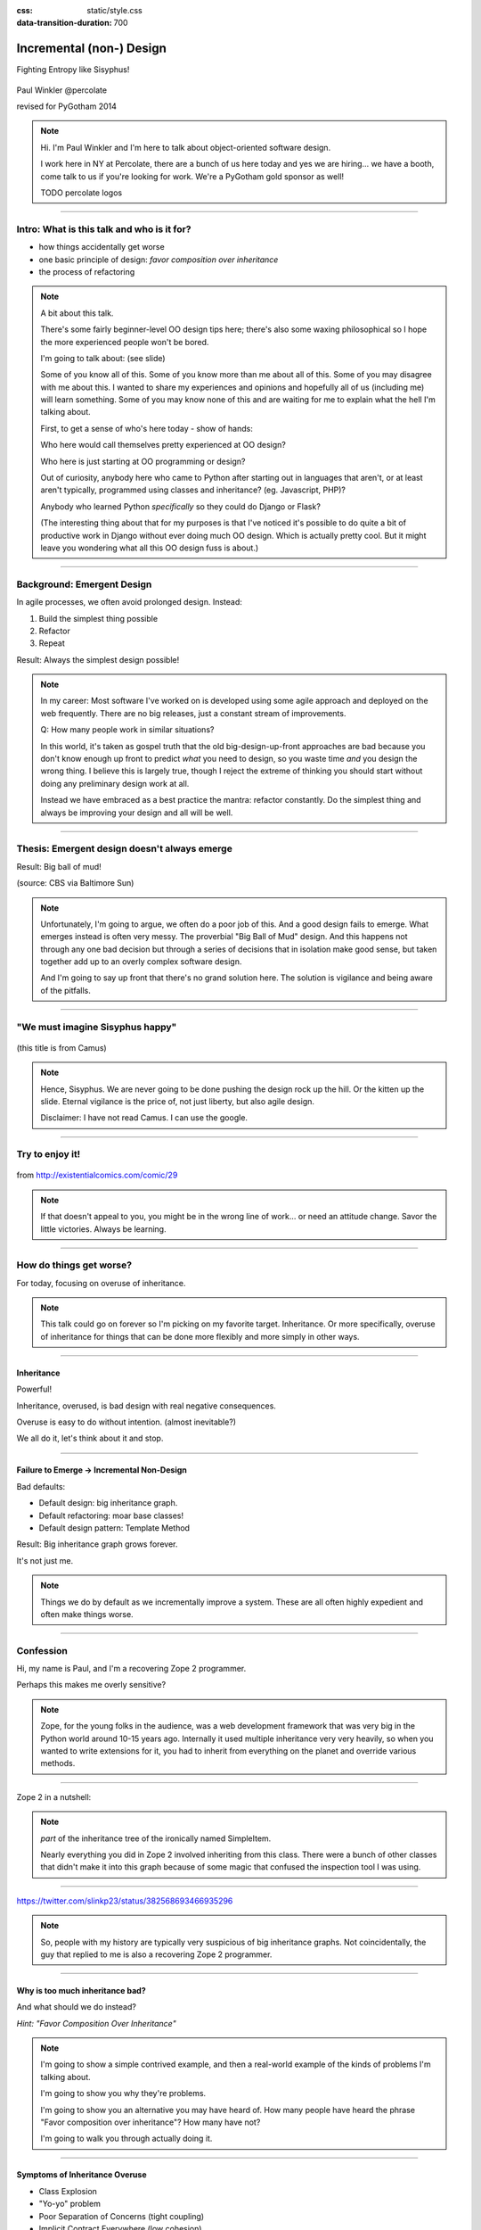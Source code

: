 :css: static/style.css

:data-transition-duration: 700

.. title:: incremental non-design

=========================
Incremental (non-) Design
=========================

Fighting Entropy like Sisyphus!

 ..
    .. image:: static/cute-collapsing-towers-animation.gif 

Paul Winkler
@percolate

revised for PyGotham 2014

.. note::

  Hi. I'm Paul Winkler and I'm here to talk about object-oriented software
  design.

  I work here in NY at Percolate, there are a bunch of us here today
  and yes we are hiring... we have a booth, come talk to us if you're
  looking for work.  We're a PyGotham gold sponsor as well!

  TODO percolate logos


----

Intro: What is this talk and who is it for?
===========================================

* how things accidentally get worse

* one basic principle of design: *favor composition over inheritance*

* the process of refactoring


.. note::

  A bit about this talk.

  There's some fairly beginner-level OO design tips here;
  there's also some waxing philosophical so I hope the more experienced
  people won't be bored.

  I'm going to talk about:  (see slide)

  Some of you know all of this. Some of you know more than me about all of
  this.  Some of you may disagree with me about this. I wanted to share my
  experiences and opinions and hopefully all of us (including me) will learn
  something. Some of you may know none of this and are waiting for me to
  explain what the hell I'm talking about.

  First, to get a sense of who's here today - show of hands:

  Who here would call themselves pretty experienced at OO design?

  Who here is just starting at OO programming or design?

  Out of curiosity, anybody here who came to Python after starting out in
  languages that aren't, or at least aren't typically, programmed using classes
  and inheritance?  (eg. Javascript, PHP)?

  Anybody who learned Python *specifically* so they could do Django or Flask?

  (The interesting thing about that for my purposes is that I've noticed
  it's possible to do quite a bit of productive work in Django without
  ever doing much OO design. Which is actually pretty cool. But it
  might leave you wondering what all this OO design fuss is about.)

----

Background: Emergent Design
============================

In agile processes, we often avoid prolonged design.
Instead:

1. Build the simplest thing possible

2. Refactor

3. Repeat

Result: Always the simplest design possible!

.. note::

  In my career: Most software I've worked on is developed using some agile
  approach and deployed on the web frequently. There are no big
  releases, just a constant stream of improvements.

  Q: How many people work in similar situations?

  In this world, it's taken as gospel truth that the old big-design-up-front
  approaches are bad because you don't know enough up front to predict
  *what* you need to design, so you waste time *and* you design the wrong
  thing.  I believe this is largely true, though I reject the extreme of
  thinking you should start without doing any preliminary design work at all.

  Instead we have embraced as a best practice the mantra: refactor
  constantly. Do the simplest thing and always be improving your design and all
  will be well.

----

Thesis: Emergent design doesn't always emerge
===============================================

Result: Big ball of mud!

.. image:: http://media.trb.com/media/photo/2012-10/73033205.jpg

(source: CBS via Baltimore Sun)

.. note::

  Unfortunately, I'm going to argue, we often do a poor job of this.  And a
  good design fails to emerge.  What emerges instead is often very messy.  The
  proverbial "Big Ball of Mud" design. And this happens not through any one bad
  decision but through a series of decisions that in isolation make good sense,
  but taken together add up to an overly complex software design.

  And I'm going to say up front that there's no grand solution here.
  The solution is vigilance and being aware of the pitfalls.


----

"We must imagine Sisyphus happy"
==================================

 .. image:: static/whsyh0b.gif
    :width: 500px


(this title is from Camus)

.. note::

  Hence, Sisyphus. We are never going to be done pushing the design rock up the
  hill. Or the kitten up the slide.  Eternal vigilance is the price of, not
  just liberty, but also agile design.

  Disclaimer: I have not read Camus. I can use the google.

----

Try to enjoy it!
====================

 .. image:: static/sisyphus_happy_excerpt.png

from http://existentialcomics.com/comic/29

.. note::

  If that doesn't appeal to you, you might be in the wrong line of work...
  or need an attitude change.  Savor the little victories. Always be learning.

----

How do things get worse?
========================

For today, focusing on overuse of inheritance.

.. note::

  This talk could go on forever so I'm picking on my favorite target.
  Inheritance. Or more specifically, overuse of inheritance for things
  that can be done more flexibly and more simply in other ways.

----


Inheritance
-------------

Powerful!

Inheritance, overused, is bad design with real negative consequences.

Overuse is easy to do without intention.
(almost inevitable?)

We all do it, let's think about it and stop.

----

Failure to Emerge → Incremental Non-Design
-----------------------------------------------

Bad defaults:

* Default design: big inheritance graph.

* Default refactoring:  moar base classes!

* Default design pattern: Template Method

Result: Big inheritance graph grows forever.

It's not just me.

.. note::

  Things we do by default as we incrementally improve a system.
  These are all often highly expedient and often make things worse.

----


Confession
===============

Hi, my name is Paul, and I'm a recovering Zope 2 programmer.

Perhaps this makes me overly sensitive?

.. note::

   Zope, for the young folks in the audience, was a web development
   framework that was very big in the Python world around 10-15 years
   ago. Internally it used multiple inheritance very very heavily,
   so when you wanted to write extensions for it, you had to inherit from
   everything on the planet and override various methods.

----

Zope 2 in a nutshell:

.. image:: static/classes_ofs_item.dot.svg

.. note::

   *part* of the inheritance tree of the ironically named SimpleItem.

   Nearly everything you did in Zope 2 involved inheriting from this class.
   There were a bunch of other classes that didn't make it into this graph
   because of some magic that confused the inspection tool I was using.

----

.. image:: static/tweet.png

https://twitter.com/slinkp23/status/382568693466935296

.. note::

   So, people with my history are typically very suspicious of big inheritance
   graphs. Not coincidentally, the guy that replied to me is also a recovering
   Zope 2 programmer.

----


Why is too much inheritance bad?
--------------------------------

And what should we do instead?

*Hint: "Favor Composition Over Inheritance"*

.. note::

  I'm going to show a simple contrived example, and then a real-world example
  of the kinds of problems I'm talking about.

  I'm going to show you why they're problems.

  I'm going to show you an alternative you may have heard of.
  How many people have heard the phrase "Favor composition over
  inheritance"?  How many have not?

  I'm going to walk you through actually doing it.

----

Symptoms of Inheritance Overuse
--------------------------------

* Class Explosion

* "Yo-yo" problem

* Poor Separation of Concerns (tight coupling)

* Implicit Contract Everywhere (low cohesion)


Let's explain these by example.


----

Contrived Example:
------------------

Your client just wants a freakin' shark with lasers.

.. code:: python

    shark_with_lasers.attack(target)

.. image:: static/shark-stealing-a-camera-lasers_01.jpg
   :width: 400px

----

Quick and Easy...
--------------------
.. code:: python

    class SharkWithLasers(Shark, LaserMixin):
    
        def attack(self, target):
            self.shoot(target)
            self.eat(target)


.. image:: static/shark_inherit_1.py.dot.svg
   :width: 400px

----

Problem solved! Go home.
========================

This is easy, right?

.. image:: static/problem_solved.gif
   :width: 800px

----

New Requirement
================


.. image:: static/icon_28978/icon_28978.svg
   :width: 400px

.. image:: static/icon_22936/icon_22936.svg
   :width: 150px

.. note::

   But now we want an orca with nunchaku.

----

.. image:: static/shark_inherit_1a.py.dot.svg
   :width: 1000px

----

Factor out commonalities into more base classes...

.. image:: static/shark_inherit_2.py.dot.svg
   :width: 1000px

----

Another requirement!
====================

.. image:: static/armor.jpg
   :height: 500px

----

.. image:: static/shark_inherit_3.py.dot.svg


----

.. :data-rotate: 180

:data-x: r0
:data-y: 2500
:data-z: 40000
:data-rotate-x: 90
:data-rotate-z: 90


.. image:: static/explosion.gif
   :height: 600px

Class explosion.
================


----

:data-rotate: 0
:data-x: r0
:data-y: r0
:data-z: 0
:data-rotate-x: 180
:data-rotate-z: 180

Every concept we add makes more and more classes.

But even if we stop here forever, it's already bad, because...

----

:data-rotate: 0
:data-x: r2000
:data-y: r2000
:data-z: r0
:data-rotate-x: 0
:data-rotate-z: 0


Yo-yo problem
===============

:data-y: r0

https://en.wikipedia.org/wiki/Yo-yo_problem

  "Often we get the feeling of riding a yoyo when we
  try to understand one [of] these message trees."
  -- Taenzer, Ganti, and Podar, 1989


.. note::

  With inheritance, when you look at a method call, the place where
  that method is defined is implicit.

  If you want to know where it's defined, you have to go hunting for it.
  When self.foo() calls self.bar() calls self.baz() calls self.fleem()
  and each of those could be defined in any or all of 12 classes,
  you find yourself bouncing up and down through the inheritance tree
  looking for these method definitions. If any are overridden,
  you have to also reconstruct Python's method resolution order
  in your head, or find a tool to do it for you.


  State - instance state, typically attribute assignments - is even worse,
  because it can happen on literally any line. So you have to grep and and then
  trace upward to see if you're in a relevant method.

  Multiple inheritance makes it even more fun - it's not like being a yo-yo,
  it's like being a pinball and bouncing all over the place.

----

:data-y: r1000
:data-x: r0

Yo-yo problem larval stage
===========================

.. code:: python

    class SharkWithLasers(SharkBase, LaserMixin):

        def attack(self, target):
            self.shoot(target)
            self.eat(target)

Where are shoot() and eat() defined?
-------------------------------------

.. note::

  It starts innocuously enough...

  When you see "self", you don't know if it currently means a shark, or a base
  Animal, or a thing with lasers, or a base Weapon, or a thing with armor?  You
  have to look all over, with only the names to give you clues.


----

:data-y: r-2000
:data-x: r0

Okay, easy in that example.

.. code:: python
    
    class Shark(object):
        def eat(self, target):
            print "chomp! delicious %s" % target
    
    class LaserMixin(object):
        def shoot(self, target):
            print "pew! pew! at %s" % target


Not so much when there are dozens of classes.

----

:data-y: r3000
:data-x: r0

Who is "self"?

.. note::

  Put another way: It's interesting to ask yourself in each method definition,
  what kind of object do I mean when I say "self"?

  Implicitly it could rely on any combination of behaviors or states supported
  by any of the base classes.


----

:data-y: r5000
:data-x: r0

Poor Separation of Concerns
=============================

`ArmoredSharkWithLasers` will have methods related to sharks, lasers, and armor.

Those are not conceptually related at all.

More classes + more methods = more yo-yo


----

:data-y: r-6000
:data-x: r2000


"Favor Composition Over Inheritance"
------------------------------------

"Has-a" or "Uses-a" relationships, instead of "Is-a".

Underlying principle in "Design Patterns" (aka "Gang of Four" book)

.. note::

  Now we get back to this phrase we mentioned before.

----

Composition: Usually Better
------------------------------

.. code:: python


    class Shark(object):
        def __init__(self, weapon):
            self.weapon = weapon

        def eat(self, target):
            print "chomp! delicious %s" % target

        def attack(self, target):
            self.weapon.attack(target)
            self.eat(target)

    shark_with_laser = Shark(weapon=Laser())


----

Better: Fewer Classes
---------------------

.. image:: static/shark_composition_3.py.dot.svg


----

Better:  Separation of Concerns
---------------------------------------------------------

- "self.weapon" namespace is a nice bundling of related functionality

----

Better: Less Yo-yo Problem
--------------------------------------

.. code:: python

        def attack(self, target):
            self.weapon.attack(target)
            #    ^^^^^^  A clue!
            self.eat(target)
            # Still have to look, but the tree is smaller.


.. note::

  - If needed, one-line wrapper methods can be added to Shark or a subclass, and these internally are nice and explicit. (Be mindful of the "law of demeter")

----

Better: More flexible too
----------------------------

These would have been hard to do without special case hacks
and/or yet more classes:
 
.. code:: python

    mystery_shark = Shark(
        weapon=get_random_weapon())

    armed_to_the_teeth = Shark(
        weapon=WeaponCollection(Lasers(), Grenades()))

----


But that's all contrived!
===========================

Yes, it's a bad made-up design that nobody would ever do.

(right?)

----

:data-y: r0
:data-x: r2000


..
   Overuse of Inheritance & Mixins - Examples in the Wild
   ==========================================================

    - Zope 2 - OFS.Item
    - Django "Generic" views
    - a bunch of things I wrote, eg. OpenBlock scraper mini-framework

   ----

.. .. image:: static/shareabouts.dot.svg
..    :width: 1200px
..
.. ----


A real-world story
====================

* Existing REST API

* Needed to add an endpoint

* New endpoint needed to reuse behavior

* Existing API was built as a class hierarchy

.. note::

  One day I was working on some rest API endpoints at my job.


----

I started with this...

.. image:: static/aa_start.dot.svg
   :width: 800px

.. note::

   Names of classes changed to protect the innocent. But this
   was generated from real code from a real production system.


----

Solution: Factored out methods into two new shared base classes
(used as mixins).

.. image:: static/aa_final.dot.svg
   :width: 1000px

----

If you only do the easiest thing ...

And don't refactor...

If you don't improve the design as you go...

That's incremental non-design.

.. image:: static/mud_car.jpg
   :height: 400px

----

None of this is news.  Why do we still do it?
----------------------------------------------

- OO 101: Over-inheritance falls out of any language with inheritance

- Easiest path to D.R.Y.: Add more base classes!

- Alternatives may not be as intuitive or obvious.

- Once you pop, you can't stop


.. note::

   We continue to overuse inheritance because it's a path of very low
   resistance.  And once we have an existing system that uses inheritance,
   it's very difficult - perhaps prohibitively so - to stop doing that.


----

Getting out of the mud is hard
=================================

Why does the ProteinMetadata class need to *be* a request handler anyway?

Maybe it doesn't.  Or shouldn't.

But it calls various methods and properties inherited from other classes, so
there's a lot of inertia.

.. note::

  So existing inheritance hierarchy tends to encourage more inheritance,
  because it's easier than puzzling out how to do without it.
  This is what I meant by "once you pop, you can't stop."

----

Example: Refactoring Shark with Armor
======================================

Remember that we had `SharkWithArmor(ArmorMixin, Shark)`.
Let's look at how that might have been implemented, and how we might
do it differently.

----

Shark with Armor: Inheritance
=============================

.. code:: python

    class Shark(Animal):

        def receive_hit(self, damage):
            self.health -= damage
            if self.health <= 0:
                self.die()
    
    class ArmorMixin(object):

        def receive_hit(self, damage):
            self.armor_health -= damage
            if self.armor_health < 0:
                super(ArmorMixin, self).receive_hit(-self.armor_health)
                self.armor_health = 0
    
    class SharkWithArmor(ArmorMixin, Shark):
        pass

.. note::

   One nice thing about this design: the `Shark` class knows nothing about
   armor. All you have to do is put the base classes of `SharkWithArmor`
   in the right order, and `self.receive_hit` will do the right thing.

   One not so nice thing: Depends on super().receive_hit()

----

Better Armor: Proxy object
============================

.. code:: python

   class Armored(object):
       def __init__(self, wearer):
           self.wearer = wearer

        def receive_hit(self, damage):
            self.armor_health -= damage
            if self.armor_health < 0:
                self.wearer.receive_hit(-self.armor_health)
                self.armor_health = 0

        def __getattr__(self, name):
            # Or explicitly proxy all others if desired.
        n    return getattr(self.wearer, name)

    shark_with_armor = Armored(wearer=Shark())

.. note::

   This might look a little backwards at first. The armor *has* the wearer,
   rather than the wearer *having* the armor.

   This is so we can maintain the nice property we had before, where the
   Shark class doesn't have to know about armor.  *Nothing* knows about the
   armor except the armor itself... and the invocation that constructs it.

----

Better Laser: Delegation
==========================

Shark *has* and *uses* laser, rather than *is* laser.

.. code:: python

    class Shark(object):

        ...

        def attack(self, target):
            self.weapon.attack(target)
            self.eat(target)

    shark_with_laser = Shark(weapon=Laser())

**How do we get here**?

.. note::

   Earlier we suggested that this was a better design for sharks with lasers.
   How do we get from the inheritance-based code to this delegation-based
   code? When there's a huge pile of other classes in the tree and we
   want to do it gradually?

----

Example refactoring of Sharks/Orcas/Nunchucks/Lasers:

https://github.com/slinkp/inheritance_talk_examples

**Important: Tests before refactoring!**

.. note::

  You need solid test coverage. If you don't have it, do that first.
  This is mandatory.

  Filling out your test suite and getting decent coverage is more important to
  the success of your project than redoing your design. You could add tests and
  never redo the design and you'd be a hell of a lot better off than when you
  started.

  The sample repo starts and ends with 100% line coverage.

----

..
   ----

..
   Alternative real-world design
   =========================

   Two different views need to show consumption rates.

    - I would prefer them to *use* a FoodMetadataDB instance, not *be* a
      FoodMetadataDB, since that's orthogonal to serving a request.

    - but I need to get the info from an external service...

    - access to this service is already provided via ProteinMetadataMixin
      which depends on being mixed in to the view.

..
   ----

   Choices:

      1. the ProteinMetadata object and the View can refer to and call each other
         (2-way references) ... breaks the inheritance dependency, but
         not much cleaner.

      2. write a new protein metadata class that doesn't know
         about the View at all.  Harder.  (#1 is a good transitional step)

      3. or suck it up and leave the ProteinMetadataMixin in the inheritance
         graph

     TODO: DO THE DARN THING

----

END
=================

Questions?

For more (references and some more rambling):

TODO link to this talk

----

Appendix 1: Mixins usually suck
=================================

.. note::

  Question for audience: does everybody know what a mixin is? in python?

  (If not: A mixin is a class designed not to be used by itself, but by
  inheriting from it to add some behavior to your class.  Get more behavior by
  inheriting from more mixins.  In some languages eg. Ruby, this means
  something a bit more formal, but in python it's just an informal idea
  of, here's a class you can inherit from if you want its behavior.)


----

Mixins are good...
--------------------

- Mixins are good when each mixin does one thing
- Reuse is easy - just inherit from the relevant class
- Different combinations of these base classes to give different combinations
  of behavior.

----

BUT mixins are bad...
------------------------

- multiple inheritance gone bananas.
- easy to *assemble* lego-style iff you understand the classes
  and how they interact.
- very hard to *understand* if you don't.
- internal interactions get VERY complex
- hard to debug a concrete class made by someone else, or by yourself last month
- python 2 does not give us many tools to talk about contracts, so you really
  have to read every line to understand what the implicit contract is. What can
  I mix this into? What do I have to do?

----

... not always bad
------------------

Some characteristics of nice mixins:

- does one thing, or only a couple very closely related things
- unlikely to need to use it polymorphically / override its methods

----

Appendix 2: "Template Method" Pattern Sucks
-------------------------------------------

Symptom: Reuse is tied very tightly to the inheritance tree and is very hard to
refactor away from that tree.

Symptom: As that tree grows, you don't have a yo-yo problem anymore, you have a
pinball problem:

TODO can't find decent pinball gif
maybe convert this somehow??
https://vine.co/v/M2vKeePb2TQ

----

Good use of Template Method
===============================

Simple example that does *not* suck: `unittest.TestCase`.
The `setUp()` and `tearDown()` are expected to be overridden.

Good because:

* Shallow inheritance - you often just inherit `TestCase` directly and done
* Few hooks - only two!
* Optional - you can omit either/both hooks
* No inherited state to worry about - only what *you* add.

.. note::
  So template method is certainly not *inherently bad*, it's useful and good.

----

Smells
=======

Some code smells to watch out for:

- Lots of hooks: hard to remember / understand
- Order of operations is not obvious from hook names
- Base class implementations depend on state ...
  that means there's more implicit contract than just method calls
  in some order, you also have to understand and maintain that state.
- Many base classes. Especially if you're inheriting from more than one
  Template Method-style base class with different sets of hooks - RUN AWAY

----


References / Inspiration / Shamelessly Stolen
---------------------------------------------

* "End of Object Inheritance" talk, PyCon 2013
  - Video http://pyvideo.org/video/1684/
  - slides unfortunately not readable alone, really should watch it.


* "API Design for Library Authors" - Chris McDonough's talk @ PyCon 2013
  - Video http://pyvideo.org/video/1705/api-design-for-library-authors
  - Slides https://speakerdeck.com/pyconslides/api-design-for-libraries-by-chris-mcdonough
  - Relevant takeaway: Don't make your users inherit from your classes.
  - introduced me to "yoyo problem".

* "Composability Through Multiple Inheritance" - opposing view, also PyCon 2013. https://us.pycon.org/2013/schedule/presentation/110/

* Cats-on-a-slide gif: found at
  http://thisconjecture.com/2014/02/15/the-myth-of-sisyphus-a-touch-of-silly-and-a-great-animation-of-the-story/
  original provenance unclear.

* TODO: Design Patterns Explained

Orca designed by <a href="http://www.thenounproject.com/sarahjean">Sarah-Jean</a> from the <a href="http://www.thenounproject.com">Noun Project</a>

Nunchucks designed by Simon Henrotte (public domain)

Armor from http://infothread.org/Weapons+and+Military/Armor-Uniform-Insignia/

Car in mud from
http://www.motoringexposure.com/20228/friday-fail-soccer-players-get-stuck-mud

----

Dumping Ground
=======================

Eclipse plugin that does automatically replace inheritance -> comp or
delegation: http://www.fernuni-hagen.de/ps/prjs/RIWD/

Tools for this talk:

 pylint (pyreverse)
 graphviz (dot)
